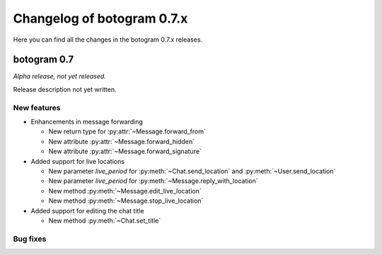 .. Copyright (c) 2015-2019 The Botogram Authors (see AUTHORS)
   Documentation released under the MIT license (see LICENSE)

===========================
Changelog of botogram 0.7.x
===========================

Here you can find all the changes in the botogram 0.7.x releases.

.. _changelog-0.7:

botogram 0.7
============

*Alpha release, not yet released.*

Release description not yet written.

New features
------------

* Enhancements in message forwarding

  * New return type for :py:attr:`~Message.forward_from`
  * New attribute :py:attr:`~Message.forward_hidden`
  * New attribute :py:attr:`~Message.forward_signature`

* Added support for live locations

  * New parameter `live_period` for :py:meth:`~Chat.send_location` and :py:meth:`~User.send_location`
  * New parameter `live_period` for :py:meth:`~Message.reply_with_location`
  * New method :py:meth:`~Message.edit_live_location`
  * New method :py:meth:`~Message.stop_live_location`

* Added support for editing the chat title

  * New method :py:meth:`~Chat.set_title`

Bug fixes
---------
